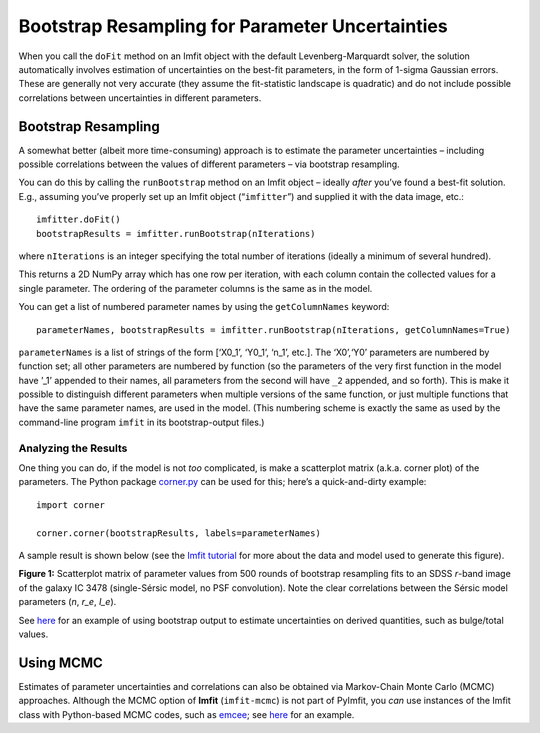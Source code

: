 Bootstrap Resampling for Parameter Uncertainties
================================================

When you call the ``doFit`` method on an Imfit object with the default
Levenberg-Marquardt solver, the solution automatically involves
estimation of uncertainties on the best-fit parameters, in the form of
1-sigma Gaussian errors. These are generally not very accurate (they
assume the fit-statistic landscape is quadratic) and do not include
possible correlations between uncertainties in different parameters.

Bootstrap Resampling
--------------------

A somewhat better (albeit more time-consuming) approach is to estimate
the parameter uncertainties – including possible correlations between
the values of different parameters – via bootstrap resampling.

You can do this by calling the ``runBootstrap`` method on an Imfit
object – ideally *after* you’ve found a best-fit solution. E.g.,
assuming you’ve properly set up an Imfit object (“``imfitter``”) and
supplied it with the data image, etc.:

::

   imfitter.doFit()
   bootstrapResults = imfitter.runBootstrap(nIterations)

where ``nIterations`` is an integer specifying the total number of
iterations (ideally a minimum of several hundred).

This returns a 2D NumPy array which has one row per iteration, with each
column contain the collected values for a single parameter. The ordering
of the parameter columns is the same as in the model.

You can get a list of numbered parameter names by using the
``getColumnNames`` keyword:

::

   parameterNames, bootstrapResults = imfitter.runBootstrap(nIterations, getColumnNames=True)

``parameterNames`` is a list of strings of the form [‘X0_1’, ‘Y0_1’,
‘n_1’, etc.]. The ‘X0’,‘Y0’ parameters are numbered by function set; all
other parameters are numbered by function (so the parameters of the very
first function in the model have ’_1’ appended to their names, all
parameters from the second will have ``_2`` appended, and so forth).
This is make it possible to distinguish different parameters when
multiple versions of the same function, or just multiple functions that
have the same parameter names, are used in the model. (This numbering
scheme is exactly the same as used by the command-line program ``imfit``
in its bootstrap-output files.)

Analyzing the Results
~~~~~~~~~~~~~~~~~~~~~

One thing you can do, if the model is not *too* complicated, is make a
scatterplot matrix (a.k.a. corner plot) of the parameters. The Python
package `corner.py <https://corner.readthedocs.io/en/latest/>`__ can be
used for this; here’s a quick-and-dirty example:

::

   import corner

   corner.corner(bootstrapResults, labels=parameterNames)

A sample result is shown below (see the `Imfit
tutorial <https://www.mpe.mpg.de/~erwin/code/imfit/markdown/index.html>`__
for more about the data and model used to generate this figure).

.. image:: ./bootstrap_fig.png

**Figure 1:** Scatterplot matrix of parameter values from 500 rounds of
bootstrap resampling fits to an SDSS *r*-band image of the galaxy IC
3478 (single-Sérsic model, no PSF convolution). Note the clear
correlations between the Sérsic model parameters (*n*, *r_e*, *I_e*).

See `here <./pyimfit_bootstrap_BtoT.html>`__ for an example of using
bootstrap output to estimate uncertainties on derived quantities, such
as bulge/total values.

.. raw:: html

   <p>

Using MCMC
----------

Estimates of parameter uncertainties and correlations can also be
obtained via Markov-Chain Monte Carlo (MCMC) approaches. Although the
MCMC option of **Imfit** (``imfit-mcmc``) is not part of PyImfit, you
*can* use instances of the Imfit class with Python-based MCMC codes,
such as `emcee <https://github.com/dfm/emcee>`__; see
`here <./pyimfit_emcee.html>`__ for an example.
